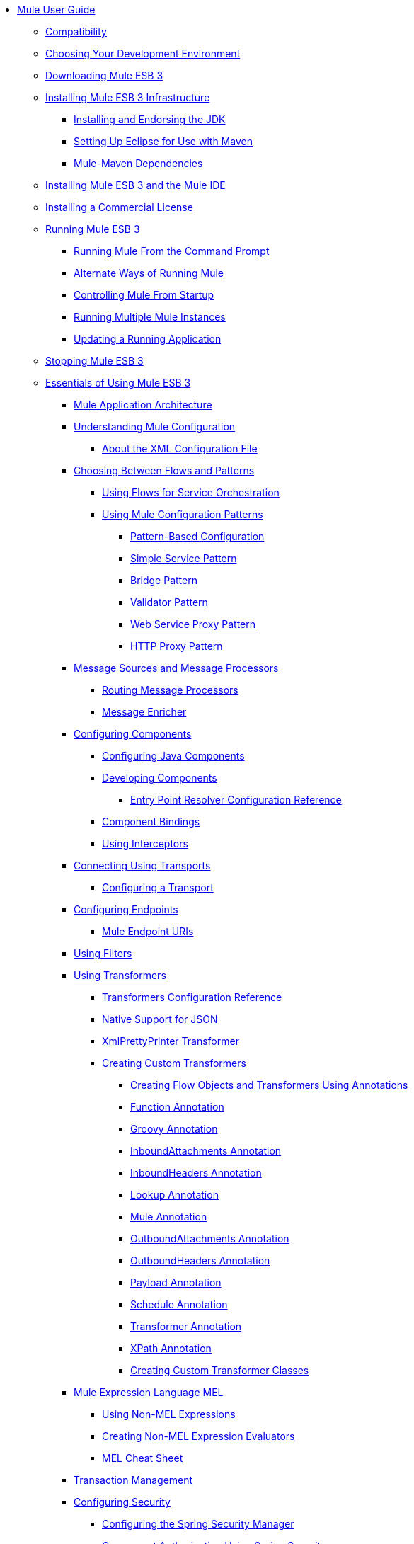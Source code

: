 // TOC File

* link:/mule-user-guide/v/3.3/index[Mule User Guide]
** link:/mule-user-guide/v/3.3/compatibility[Compatibility]
** link:/mule-user-guide/v/3.3/choosing-your-development-environment[Choosing Your Development Environment]
** link:/mule-user-guide/v/3.3/downloading-mule-esb-3[Downloading Mule ESB 3]
** link:/mule-user-guide/v/3.3/installing-mule-esb-3-infrastructure[Installing Mule ESB 3 Infrastructure]
*** link:/mule-user-guide/v/3.3/installing-and-endorsing-the-jdk[Installing and Endorsing the JDK]
*** link:/mule-user-guide/v/3.3/setting-up-eclipse-for-use-with-maven[Setting Up Eclipse for Use with Maven]
*** link:/mule-user-guide/v/3.3/mule-maven-dependencies[Mule-Maven Dependencies]
** link:/mule-user-guide/v/3.3/installing-mule-esb-3-and-the-mule-ide[Installing Mule ESB 3 and the Mule IDE]
** link:/mule-user-guide/v/3.3/installing-a-commercial-license[Installing a Commercial License]
** link:/mule-user-guide/v/3.3/running-mule-esb-3[Running Mule ESB 3]
*** link:/mule-user-guide/v/3.3/running-mule-from-the-command-prompt[Running Mule From the Command Prompt]
*** link:/mule-user-guide/v/3.3/alternate-ways-of-running-mule[Alternate Ways of Running Mule]
*** link:/mule-user-guide/v/3.3/controlling-mule-from-startup[Controlling Mule From Startup]
*** link:/mule-user-guide/v/3.3/running-multiple-mule-instances[Running Multiple Mule Instances]
*** link:/mule-user-guide/v/3.3/updating-a-running-application[Updating a Running Application]
** link:/mule-user-guide/v/3.3/stopping-mule-esb-3[Stopping Mule ESB 3]
** link:/mule-user-guide/v/3.3/essentials-of-using-mule-esb-3[Essentials of Using Mule ESB 3]
*** link:/mule-user-guide/v/3.3/mule-application-architecture[Mule Application Architecture]
*** link:/mule-user-guide/v/3.3/understanding-mule-configuration[Understanding Mule Configuration]
**** link:/mule-user-guide/v/3.3/about-the-xml-configuration-file[About the XML Configuration File]
*** link:/mule-user-guide/v/3.3/choosing-between-flows-and-patterns[Choosing Between Flows and Patterns]
**** link:/mule-user-guide/v/3.3/using-flows-for-service-orchestration[Using Flows for Service Orchestration]
**** link:/mule-user-guide/v/3.3/using-mule-configuration-patterns[Using Mule Configuration Patterns]
***** link:/mule-user-guide/v/3.3/pattern-based-configuration[Pattern-Based Configuration]
***** link:/mule-user-guide/v/3.3/simple-service-pattern[Simple Service Pattern]
***** link:/mule-user-guide/v/3.3/bridge-pattern[Bridge Pattern]
***** link:/mule-user-guide/v/3.3/validator-pattern[Validator Pattern]
***** link:/mule-user-guide/v/3.3/web-service-proxy-pattern[Web Service Proxy Pattern]
***** link:/mule-user-guide/v/3.3/http-proxy-pattern[HTTP Proxy Pattern]
*** link:/mule-user-guide/v/3.3/message-sources-and-message-processors[Message Sources and Message Processors]
**** link:/mule-user-guide/v/3.3/routing-message-processors[Routing Message Processors]
**** link:/mule-user-guide/v/3.3/message-enricher[Message Enricher]
*** link:/mule-user-guide/v/3.3/configuring-components[Configuring Components]
**** link:/mule-user-guide/v/3.3/configuring-java-components[Configuring Java Components]
**** link:/mule-user-guide/v/3.3/developing-components[Developing Components]
***** link:/mule-user-guide/v/3.3/entry-point-resolver-configuration-reference[Entry Point Resolver Configuration Reference]
**** link:/mule-user-guide/v/3.3/component-bindings[Component Bindings]
**** link:/mule-user-guide/v/3.3/using-interceptors[Using Interceptors]
*** link:/mule-user-guide/v/3.3/connecting-using-transports[Connecting Using Transports]
**** link:/mule-user-guide/v/3.3/configuring-a-transport[Configuring a Transport]
*** link:/mule-user-guide/v/3.3/configuring-endpoints[Configuring Endpoints]
**** link:/mule-user-guide/v/3.3/mule-endpoint-uris[Mule Endpoint URIs]
*** link:/mule-user-guide/v/3.3/using-filters[Using Filters]
*** link:/mule-user-guide/v/3.3/using-transformers[Using Transformers]
**** link:/mule-user-guide/v/3.3/transformers-configuration-reference[Transformers Configuration Reference]
**** link:/mule-user-guide/v/3.3/native-support-for-json[Native Support for JSON]
**** link:/mule-user-guide/v/3.3/xmlprettyprinter-transformer[XmlPrettyPrinter Transformer]
**** link:/mule-user-guide/v/3.3/creating-custom-transformers[Creating Custom Transformers]
***** link:/mule-user-guide/v/3.3/creating-flow-objects-and-transformers-using-annotations[Creating Flow Objects and Transformers Using Annotations]
***** link:/mule-user-guide/v/3.3/function-annotation[Function Annotation]
***** link:/mule-user-guide/v/3.3/groovy-annotation[Groovy Annotation]
***** link:/mule-user-guide/v/3.3/inboundattachments-annotation[InboundAttachments Annotation]
***** link:/mule-user-guide/v/3.3/inboundheaders-annotation[InboundHeaders Annotation]
***** link:/mule-user-guide/v/3.3/lookup-annotation[Lookup Annotation]
***** link:/mule-user-guide/v/3.3/mule-annotation[Mule Annotation]
***** link:/mule-user-guide/v/3.3/outboundattachments-annotation[OutboundAttachments Annotation]
***** link:/mule-user-guide/v/3.3/outboundheaders-annotation[OutboundHeaders Annotation]
***** link:/mule-user-guide/v/3.3/payload-annotation[Payload Annotation]
***** link:/mule-user-guide/v/3.3/schedule-annotation[Schedule Annotation]
***** link:/mule-user-guide/v/3.3/transformer-annotation[Transformer Annotation]
***** link:/mule-user-guide/v/3.3/xpath-annotation[XPath Annotation]
***** link:/mule-user-guide/v/3.3/creating-custom-transformer-classes[Creating Custom Transformer Classes]
*** link:/mule-user-guide/v/3.3/mule-expression-language-mel[Mule Expression Language MEL]
**** link:/mule-user-guide/v/3.3/using-non-mel-expressions[Using Non-MEL Expressions]
**** link:/mule-user-guide/v/3.3/creating-non-mel-expression-evaluators[Creating Non-MEL Expression Evaluators]
**** link:/mule-user-guide/v/3.3/mel-cheat-sheet[MEL Cheat Sheet]
*** link:/mule-user-guide/v/3.3/transaction-management[Transaction Management]
*** link:/mule-user-guide/v/3.3/configuring-security[Configuring Security]
**** link:/mule-user-guide/v/3.3/configuring-the-spring-security-manager[Configuring the Spring Security Manager]
**** link:/mule-user-guide/v/3.3/component-authorization-using-spring-security[Component Authorization Using Spring Security]
**** link:/mule-user-guide/v/3.3/setting-up-ldap-provider-for-spring-security[Setting up LDAP Provider for Spring Security]
**** link:/mule-user-guide/v/3.3/upgrading-from-acegi-to-spring-security[Upgrading from Acegi to Spring Security]
**** link:/mule-user-guide/v/3.3/encryption-strategies[Encryption Strategies]
**** link:/mule-user-guide/v/3.3/pgp-security[PGP Security]
**** link:/mule-user-guide/v/3.3/jaas-security[Jaas Security]
**** link:/mule-user-guide/v/3.3/saml-module[SAML Module]
*** link:/mule-user-guide/v/3.3/error-handling[Error Handling]
**** link:/mule-user-guide/v/3.3/catch-exception-strategy[Catch Exception Strategy]
**** link:/mule-user-guide/v/3.3/rollback-exception-strategy[Rollback Exception Strategy]
**** link:/mule-user-guide/v/3.3/reference-exception-strategy[Reference Exception Strategy]
**** link:/mule-user-guide/v/3.3/choice-exception-strategy[Choice Exception Strategy]
**** link:/mule-user-guide/v/3.3/exception-strategy-most-common-use-cases[Exception Strategy Most Common Use Cases]
*** link:/mule-user-guide/v/3.3/using-web-services[Using Web Services]
**** link:/mule-user-guide/v/3.3/proxying-web-services[Proxying Web Services]
**** link:/mule-user-guide/v/3.3/using-.net-web-services-with-mule[Using .NET Web Services with Mule]
**** link:/mule-user-guide/v/3.3/web-service-wrapper[Web Service Wrapper]
** link:/mule-user-guide/v/3.3/anypoint-enterprise-security[Anypoint Enterprise Security]
*** link:/mule-user-guide/v/3.3/installing-anypoint-enterprise-security[Installing Anypoint Enterprise Security]
*** link:/mule-user-guide/v/3.3/mule-secure-token-service[Mule Secure Token Service]
**** link:/mule-user-guide/v/3.3/creating-an-oauth-2.0a-web-service-provider[Creating an OAuth 2.0a Web Service Provider]
**** link:/mule-user-guide/v/3.3/authorization-grant-types[Authorization Grant Types]
*** link:/mule-user-guide/v/3.3/mule-credentials-vault[Mule Credentials Vault]
*** link:/mule-user-guide/v/3.3/mule-message-encryption-processor[Mule Message Encryption Processor]
**** link:/mule-user-guide/v/3.3/pgp-encrypter[PGP Encrypter]
*** link:/mule-user-guide/v/3.3/mule-digital-signature-processor[Mule Digital Signature Processor]
*** link:/mule-user-guide/v/3.3/mule-filter-processor[Mule Filter Processor]
*** link:/mule-user-guide/v/3.3/mule-crc32-processor[Mule CRC32 Processor]
*** link:/mule-user-guide/v/3.3/anypoint-enterprise-security-example-application[Anypoint Enterprise Security Example Application]
*** link:/mule-user-guide/v/3.3/mule-sts-oauth-2.0a-example-application[Mule STS OAuth 2.0a Example Application]
** link:/mule-user-guide/v/3.3/advanced-usage-of-mule-esb[Advanced Usage of Mule ESB]
*** link:/mule-user-guide/v/3.3/storing-objects-in-the-registry[Storing Objects in the Registry]
*** link:/mule-user-guide/v/3.3/object-scopes[Object Scopes]
*** link:/mule-user-guide/v/3.3/using-mule-with-spring[Using Mule with Spring]
**** link:/mule-user-guide/v/3.3/sending-and-receiving-mule-events-in-spring[Sending and Receiving Mule Events in Spring]
**** link:/mule-user-guide/v/3.3/spring-application-contexts[Spring Application Contexts]
**** link:/mule-user-guide/v/3.3/using-spring-beans-as-flow-components[Using Spring Beans as Flow Components]
*** link:/mule-user-guide/v/3.3/configuring-properties[Configuring Properties]
*** link:/mule-user-guide/v/3.3/streaming[Streaming]
*** link:/mule-user-guide/v/3.3/about-configuration-builders[About Configuration Builders]
*** link:/mule-user-guide/v/3.3/internationalizing-strings[Internationalizing Strings]
*** link:/mule-user-guide/v/3.3/bootstrapping-the-registry[Bootstrapping the Registry]
*** link:/mule-user-guide/v/3.3/tuning-performance[Tuning Performance]
*** link:/mule-user-guide/v/3.3/mule-agents[Mule Agents]
**** link:/mule-user-guide/v/3.3/agent-security-disabled-weak-ciphers[Agent Security: Disabled Weak Ciphers]
**** link:/mule-user-guide/v/3.3/jmx-management[JMX Management]
*** link:/mule-user-guide/v/3.3/mule-object-stores[Mule Object Stores]
*** link:/mule-user-guide/v/3.3/flow-processing-strategies[Flow Processing Strategies]
*** link:/mule-user-guide/v/3.3/configuring-reconnection-strategies[Configuring Reconnection Strategies]
*** link:/mule-user-guide/v/3.3/using-the-mule-client[Using the Mule Client]
*** link:/mule-user-guide/v/3.3/passing-additional-arguments-to-the-jvm-to-control-mule[Passing Additional Arguments to the JVM to Control Mule]
** link:/mule-user-guide/v/3.3/mule-high-availability-ha-clusters[Mule High Availability HA Clusters]
*** link:/mule-user-guide/v/3.3/evaluating-mule-high-availability-clusters-demo[Evaluating Mule High Availability Clusters Demo]
**** link:/mule-user-guide/v/3.3/1-installing-the-demo-bundle[1 - Installing the Demo Bundle]
**** link:/mule-user-guide/v/3.3/2-creating-a-cluster[2 - Creating a Cluster]
**** link:/mule-user-guide/v/3.3/3-deploying-an-application[3 - Deploying an Application]
**** link:/mule-user-guide/v/3.3/4-applying-load-to-the-cluster[4 - Applying Load to the Cluster]
**** link:/mule-user-guide/v/3.3/5-witnessing-failover[5 - Witnessing Failover]
**** link:/mule-user-guide/v/3.3/6-troubleshooting-and-next-steps[6 - Troubleshooting and Next Steps]
** link:/mule-user-guide/v/3.3/extending-mule-esb-3[Extending Mule ESB 3]
*** link:/mule-user-guide/v/3.3/extending-components[Extending Components]
*** link:/mule-user-guide/v/3.3/custom-message-processors[Custom Message Processors]
*** link:/mule-user-guide/v/3.3/creating-example-archetypes[Creating Example Archetypes]
*** link:/mule-user-guide/v/3.3/creating-a-custom-xml-namespace[Creating a Custom XML Namespace]
*** link:/mule-user-guide/v/3.3/creating-module-archetypes[Creating Module Archetypes]
*** link:/mule-user-guide/v/3.3/creating-catalog-archetypes[Creating Catalog Archetypes]
*** link:/mule-user-guide/v/3.3/creating-project-archetypes[Creating Project Archetypes]
*** link:/mule-user-guide/v/3.3/creating-transports[Creating Transports]
**** link:/mule-user-guide/v/3.3/transport-archetype[Transport Archetype]
**** link:/mule-user-guide/v/3.3/transport-service-descriptors[Transport Service Descriptors]
*** link:/mule-user-guide/v/3.3/creating-custom-routers[Creating Custom Routers]
** link:/mule-user-guide/v/3.3/deploying-mule-esb-3[Deploying Mule ESB 3]
*** link:/mule-user-guide/v/3.3/deployment-scenarios[Deployment Scenarios]
**** link:/mule-user-guide/v/3.3/choosing-the-right-topology[Choosing the Right Topology]
**** link:/mule-user-guide/v/3.3/embedding-mule-in-a-java-application-or-webapp[Embedding Mule in a Java Application or Webapp]
**** link:/mule-user-guide/v/3.3/deploying-mule-to-jboss[Deploying Mule to JBoss]
***** link:/mule-user-guide/v/3.3/mule-as-mbean[Mule as MBean]
**** link:/mule-user-guide/v/3.3/deploying-mule-to-weblogic[Deploying Mule to WebLogic]
**** link:/mule-user-guide/v/3.3/deploying-mule-to-websphere[Deploying Mule to WebSphere]
**** link:/mule-user-guide/v/3.3/deploying-mule-as-a-service-to-tomcat[Deploying Mule as a Service to Tomcat]
**** link:/mule-user-guide/v/3.3/application-server-based-hot-deployment[Application Server Based Hot Deployment]
**** link:/mule-user-guide/v/3.3/classloader-control-in-mule[Classloader Control in Mule]
*** link:/mule-user-guide/v/3.3/mule-deployment-model[Mule Deployment Model]
**** link:/mule-user-guide/v/3.3/hot-deployment[Hot Deployment]
**** link:/mule-user-guide/v/3.3/application-deployment[Application Deployment]
**** link:/mule-user-guide/v/3.3/application-format[Application Format]
**** link:/mule-user-guide/v/3.3/deployment-descriptor[Deployment Descriptor]
*** link:/mule-user-guide/v/3.3/configuring-logging[Configuring Logging]
*** link:/mule-user-guide/v/3.3/mule-server-notifications[Mule Server Notifications]
*** link:/mule-user-guide/v/3.3/profiling-mule[Profiling Mule]
*** link:/mule-user-guide/v/3.3/hardening-your-mule-installation[Hardening your Mule Installation]
*** link:/mule-user-guide/v/3.3/configuring-mule-for-different-deployment-scenarios[Configuring Mule for Different Deployment Scenarios]
**** link:/mule-user-guide/v/3.3/configuring-mule-as-a-linux-or-unix-daemon[Configuring Mule as a Linux or Unix Daemon]
**** link:/mule-user-guide/v/3.3/configuring-mule-as-a-windows-service[Configuring Mule as a Windows Service]
**** link:/mule-user-guide/v/3.3/configuring-mule-to-run-from-a-script[Configuring Mule to Run From a Script]
**** link:/mule-user-guide/v/3.3/configuring-mule-to-run-from-maven[Configuring Mule to Run From Maven]
** link:/mule-user-guide/v/3.3/testing-with-mule-esb-3[Testing With Mule ESB 3]
*** link:/mule-user-guide/v/3.3/introduction-to-testing-mule[Introduction to Testing Mule]
*** link:/mule-user-guide/v/3.3/unit-testing[Unit Testing]
*** link:/mule-user-guide/v/3.3/functional-testing[Functional Testing]
*** link:/mule-user-guide/v/3.3/testing-strategies[Testing Strategies]
** link:/mule-user-guide/v/3.3/troubleshooting-mule[Troubleshooting Mule]
*** link:/mule-user-guide/v/3.3/configuring-mule-stacktraces[Configuring Mule Stacktraces]
*** link:/mule-user-guide/v/3.3/logging[Logging]
**** link:/mule-user-guide/v/3.3/logging-with-mule-esb-3.x[Logging With Mule ESB 3.x]
*** link:/mule-user-guide/v/3.3/step-debugging[Step Debugging]
** link:/mule-user-guide/v/3.3/team-development-with-mule[Team Development with Mule]
*** link:/mule-user-guide/v/3.3/modularizing-your-configuration-files-for-team-development[Modularizing Your Configuration Files for Team Development]
*** link:/mule-user-guide/v/3.3/using-side-by-side-configuration-files[Using Side-by-Side Configuration Files]
*** link:/mule-user-guide/v/3.3/using-parameters-in-your-configuration-files[Using Parameters in Your Configuration Files]
*** link:/mule-user-guide/v/3.3/using-modules-in-your-application[Using Modules In Your Application]
*** link:/mule-user-guide/v/3.3/sharing-custom-code[Sharing Custom Code]
*** link:/mule-user-guide/v/3.3/sharing-custom-configuration-fragments[Sharing Custom Configuration Fragments]
*** link:/mule-user-guide/v/3.3/sharing-custom-configuration-patterns[Sharing Custom Configuration Patterns]
*** link:/mule-user-guide/v/3.3/sharing-applications[Sharing Applications]
** link:/mule-user-guide/v/3.3/sustainable-software-development-practices-with-mule[Sustainable Software Development Practices with Mule]
*** link:/mule-user-guide/v/3.3/reproducible-builds[Reproducible Builds]
*** link:/mule-user-guide/v/3.3/continuous-integration[Continuous Integration]
*** link:/mule-user-guide/v/3.3/repeatable-deploys[Repeatable Deploys]
** link:/mule-user-guide/v/3.3/reference-materials-for-mule-esb-3[Reference Materials for Mule ESB 3]
*** link:/mule-user-guide/v/3.3/configuration-reference[Configuration Reference]
**** link:/mule-user-guide/v/3.3/component-configuration-reference[Component Configuration Reference]
**** link:/mule-user-guide/v/3.3/endpoint-configuration-reference[Endpoint Configuration Reference]
**** link:/mule-user-guide/v/3.3/exception-strategy-configuration-reference[Exception Strategy Configuration Reference]
**** link:/mule-user-guide/v/3.3/bpm-configuration-reference[BPM Configuration Reference]
**** link:/mule-user-guide/v/3.3/filters-configuration-reference[Filters Configuration Reference]
**** link:/mule-user-guide/v/3.3/global-settings-configuration-reference[Global Settings Configuration Reference]
**** link:/mule-user-guide/v/3.3/notifications-configuration-reference[Notifications Configuration Reference]
**** link:/mule-user-guide/v/3.3/properties-configuration-reference[Properties Configuration Reference]
**** link:/mule-user-guide/v/3.3/security-manager-configuration-reference[Security Manager Configuration Reference]
**** link:/mule-user-guide/v/3.3/transactions-configuration-reference[Transactions Configuration Reference]
*** link:/mule-user-guide/v/3.3/transports-reference[Transports Reference]
**** link:/mule-user-guide/v/3.3/ajax-transport-reference[AJAX Transport Reference]
**** link:/mule-user-guide/v/3.3/ejb-transport-reference[EJB Transport Reference]
**** link:/mule-user-guide/v/3.3/email-transport-reference[Email Transport Reference]
**** link:/mule-user-guide/v/3.3/file-transport-reference[File Transport Reference]
**** link:/mule-user-guide/v/3.3/ftp-transport-reference[FTP Transport Reference]
**** link:/mule-user-guide/v/3.3/mulesoft-enterprise-java-connector-for-sap-reference[MuleSoft Enterprise Java Connector for SAP Reference]
***** link:/mule-user-guide/v/3.3/sap-jco-extended-properties[SAP JCo Extended Properties]
***** link:/mule-user-guide/v/3.3/sap-jco-server-services-configuration[SAP JCo Server Services Configuration]
**** link:/mule-user-guide/v/3.3/http-transport-reference[HTTP Transport Reference]
**** link:/mule-user-guide/v/3.3/https-transport-reference[HTTPS Transport Reference]
**** link:/mule-user-guide/v/3.3/imap-transport-reference[IMAP Transport Reference]
**** link:/mule-user-guide/v/3.3/jdbc-transport-reference[JDBC Transport Reference]
**** link:/mule-user-guide/v/3.3/jetty-transport-reference[Jetty Transport Reference]
***** link:/mule-user-guide/v/3.3/jetty-ssl-transport[Jetty SSL Transport]
**** link:/mule-user-guide/v/3.3/jms-transport-reference[JMS Transport Reference]
***** link:/mule-user-guide/v/3.3/activemq-integration[ActiveMQ Integration]
***** link:/mule-user-guide/v/3.3/fiorano-integration[Fiorano Integration]
***** link:/mule-user-guide/v/3.3/hornetq-integration[HornetQ Integration]
***** link:/mule-user-guide/v/3.3/jboss-jms-integration[JBoss Jms Integration]
***** link:/mule-user-guide/v/3.3/open-mq-integration[Open MQ Integration]
***** link:/mule-user-guide/v/3.3/openjms-integration[OpenJms Integration]
***** link:/mule-user-guide/v/3.3/seebeyond-jms-server-integration[SeeBeyond JMS Server Integration]
***** link:/mule-user-guide/v/3.3/sonicmq-integration[SonicMQ Integration]
***** link:/mule-user-guide/v/3.3/sun-jms-grid-integration[Sun JMS Grid Integration]
***** link:/mule-user-guide/v/3.3/swiftmq-integration[SwiftMQ Integration]
***** link:/mule-user-guide/v/3.3/tibco-ems-integration[Tibco EMS Integration]
***** link:/mule-user-guide/v/3.3/weblogic-jms-integration[WebLogic JMS Integration]
**** link:/mule-user-guide/v/3.3/multicast-transport-reference[Multicast Transport Reference]
**** link:/mule-user-guide/v/3.3/pop3-transport-reference[POP3 Transport Reference]
**** link:/mule-user-guide/v/3.3/quartz-transport-reference[Quartz Transport Reference]
**** link:/mule-user-guide/v/3.3/rmi-transport-reference[RMI Transport Reference]
**** link:/mule-user-guide/v/3.3/servlet-transport-reference[Servlet Transport Reference]
**** link:/mule-user-guide/v/3.3/sftp-transport-reference[SFTP Transport Reference]
**** link:/mule-user-guide/v/3.3/smtp-transport-reference[SMTP Transport Reference]
**** link:/mule-user-guide/v/3.3/ssl-and-tls-transports-reference[SSL and TLS Transports Reference]
**** link:/mule-user-guide/v/3.3/stdio-transport-reference[STDIO Transport Reference]
**** link:/mule-user-guide/v/3.3/tcp-transport-reference[TCP Transport Reference]
**** link:/mule-user-guide/v/3.3/udp-transport-reference[UDP Transport Reference]
**** link:/mule-user-guide/v/3.3/vm-transport-reference[VM Transport Reference]
**** link:/mule-user-guide/v/3.3/mule-wmq-transport-reference[Mule WMQ Transport Reference]
**** link:/mule-user-guide/v/3.3/wsdl-connectors[WSDL Connectors]
**** link:/mule-user-guide/v/3.3/xmpp-transport-reference[XMPP Transport Reference]
*** link:/mule-user-guide/v/3.3/modules-reference[Modules Reference]
**** link:/mule-user-guide/v/3.3/atom-module-reference[Atom Module Reference]
**** link:/mule-user-guide/v/3.3/bpm-module-reference[BPM Module Reference]
***** link:/mule-user-guide/v/3.3/drools-module-reference[Drools Module Reference]
***** link:/mule-user-guide/v/3.3/jboss-jbpm-module-reference[JBoss jBPM Module Reference]
**** link:/mule-user-guide/v/3.3/cxf-module-reference[CXF Module Reference]
***** link:/mule-user-guide/v/3.3/cxf-error-handling[CXF Error Handling]
***** link:/mule-user-guide/v/3.3/cxf-module-configuration-reference[CXF Module Configuration Reference]
***** link:/mule-user-guide/v/3.3/cxf-module-overview[CXF Module Overview]
***** link:/mule-user-guide/v/3.3/building-web-services-with-cxf[Building Web Services with CXF]
***** link:/mule-user-guide/v/3.3/consuming-web-services-with-cxf[Consuming Web Services with CXF]
***** link:/mule-user-guide/v/3.3/enabling-ws-addressing[Enabling WS-Addressing]
***** link:/mule-user-guide/v/3.3/enabling-ws-security[Enabling WS-Security]
***** link:/mule-user-guide/v/3.3/proxying-web-services-with-cxf[Proxying Web Services with CXF]
***** link:/mule-user-guide/v/3.3/supported-web-service-standards[Supported Web Service Standards]
***** link:/mule-user-guide/v/3.3/using-a-web-service-client-directly[Using a Web Service Client Directly]
***** link:/mule-user-guide/v/3.3/using-http-get-requests[Using HTTP GET Requests]
***** link:/mule-user-guide/v/3.3/using-mtom[Using MTOM]
**** link:/mule-user-guide/v/3.3/data-bindings-reference[Data Bindings Reference]
**** link:/mule-user-guide/v/3.3/jaas-module-reference[JAAS Module Reference]
**** link:/mule-user-guide/v/3.3/jboss-transaction-manager-reference[JBoss Transaction Manager Reference]
**** link:/mule-user-guide/v/3.3/jersey-module-reference[Jersey Module Reference]
**** link:/mule-user-guide/v/3.3/json-module-reference[JSON Module Reference]
**** link:/mule-user-guide/v/3.3/rss-module-reference[RSS Module Reference]
**** link:/mule-user-guide/v/3.3/scripting-module-reference[Scripting Module Reference]
**** link:/mule-user-guide/v/3.3/spring-extras-module-reference[Spring Extras Module Reference]
**** link:/mule-user-guide/v/3.3/sxc-module-reference[SXC Module Reference]
**** link:/mule-user-guide/v/3.3/xml-module-reference[XML Module Reference]
***** link:/mule-user-guide/v/3.3/domtoxml-transformer[DomToXml Transformer]
***** link:/mule-user-guide/v/3.3/jaxb-bindings[JAXB Bindings]
***** link:/mule-user-guide/v/3.3/jaxb-transformers[JAXB Transformers]
***** link:/mule-user-guide/v/3.3/jxpath-extractor-transformer[JXPath Extractor Transformer]
***** link:/mule-user-guide/v/3.3/xml-namespaces[XML Namespaces]
***** link:/mule-user-guide/v/3.3/xmlobject-transformers[XmlObject Transformers]
***** link:/mule-user-guide/v/3.3/xmltoxmlstreamreader-transformer[XmlToXMLStreamReader Transformer]
***** link:/mule-user-guide/v/3.3/xpath-extractor-transformer[XPath Extractor Transformer]
***** link:/mule-user-guide/v/3.3/xquery-support[XQuery Support]
***** link:/mule-user-guide/v/3.3/xquery-transformer[XQuery Transformer]
***** link:/mule-user-guide/v/3.3/xslt-transformer[XSLT Transformer]
*** link:/mule-user-guide/v/3.3/non-mel-expressions-configuration-reference[Non-MEL Expressions Configuration Reference]
*** link:/mule-user-guide/v/3.3/schema-documentation[Schema Documentation]
**** link:/mule-user-guide/v/3.3/notes-on-mule-3.0-schema-changes[Notes on Mule 3.0 Schema Changes]
*** link:/mule-user-guide/v/3.3/mule-esb-3-and-test-api-javadoc[Mule ESB 3 and Test API Javadoc]
*** link:/mule-user-guide/v/3.3/platforms-and-technologies-compatible-with-mule-esb[Platforms and Technologies Compatible with Mule ESB]
*** link:/mule-user-guide/v/3.3/mulesoft-security-update-policy[MuleSoft Security Update Policy]
